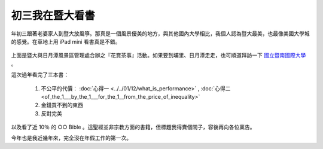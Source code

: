 初三我在暨大看書
================================================================================

.. figure:: hoamon_is_reading.jpg
    :width: 600
    :align: center

年初三跟著老婆家人到暨大放風箏。那真是一個風景優美的地方，與其他國內大學相比，\
我個人認為暨大最美，也最像美國大學城的感覺。在草地上用 iPad mini 看書真是不錯。

.. more::

.. figure:: http://www.ncnu.edu.tw/ncnuweb/units/share/130128_sa.jpg
    :width: 600
    :align: center

上面是暨大與日月潭風景區管理處合辦之『花賞茶事』活動。\
如果要到埔里、日月潭走走，也可順道拜訪一下 `國立暨南國際大學 <http://www.ncnu.edu.tw>`_ 。

這次過年看完了三本書：

 1. 不公平的代價： :doc:`心得一 <../../01/12/what_is_performance>` , :doc:`心得二 <of_the_1___by_the_1___for_the_1__from_the_price_of_inequality>`
 #. 金錢買不到的東西
 #. 反對完美

以及看了近 10％ 的 ○○ Bible 。這聖經並非宗教方面的書籍，但標題我得賣個關子，\
容後再向各位稟告。

今年也是我近幾年來，完全沒在年假工作的第一次。

.. author:: default
.. categories:: chinese
.. tags:: reading
.. comments::
